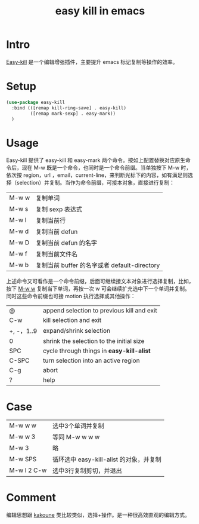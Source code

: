 :PROPERTIES:
:ID:       D9E04AAD-0549-4A73-9B03-6170AE5207A3
:END:
#+title: easy kill in emacs
#+filetags: :draft:
* Intro
[[https://github.com/leoliu/easy-kill][Easy-kill]] 是一个编辑增强插件，主要提升 emacs 标记复制等操作的效率。
* Setup
#+begin_src emacs-lisp
  (use-package easy-kill
    :bind (([remap kill-ring-save] . easy-kill)
           ([remap mark-sexp] . easy-mark))
    )
#+end_src
* Usage
Easy-kill 提供了 easy-kill 和 easy-mark 两个命令。按如上配置替换对应原生命令后，现在 M-w 既是一个命令，也同时是一个命令前缀。当单独按下 M-w 时，依次按 region，url ，email，current-line，来判断光标下的内容，如有满足则选择（selection）并复制。当作为命令前缀，可接本对象，直接进行复制：
| M-w w | 复制单词                                     |
| M-w s | 复制 sexp 表达式                             |
| M-w l | 复制当前行                                   |
| M-w d | 复制当前 defun                               |
| M-w D | 复制当前 defun 的名字                        |
| M-w f | 复制当前文件名                               |
| M-w b | 复制当前 buffer 的名字或者 default-directory |
上述命令又可看作是一个命令前缀，后面可继续接文本对象进行选择复制，比如，按下 _M-w w_ 复制当下单词，再按一次 w 可会继续扩充选中下一个单词并复制。同时这些命令前缀也可接 motion 执行选择或其他操作：
| @          | append selection to previous kill and exit |
| C-w        | kill selection and exit                    |
| +, -，1..9 | expand/shrink selection                    |
| 0          | shrink the selection to the initial size   |
| SPC        | cycle through things in *easy-kill-alist*    |
| C-SPC      | turn selection into an active region       |
| C-g        | abort                                      |
| ?          | help                                       |
* Case
| M-w w w     | 选中3个单词并复制                       |
| M-w w 3     | 等同 M-w w w w                          |
| M-w 3       | 略                                      |
| M-w SPS     | 循环选中 easy-kill-alist 的对象，并复制 |
| M-w l 2 C-w | 选中3行复制剪切，并退出                 |
* Comment
编辑思想跟 [[https://github.com/mawww/kakoune][kakoune]] 类比较类似，选择+操作。是一种很高效直观的编辑方式。

